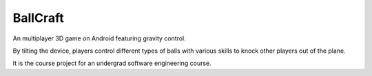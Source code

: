 =========
BallCraft
=========

An multiplayer 3D game on Android featuring gravity control.

By tilting the device, players control different types of balls with various skills to knock other players out of the plane.

It is the course project for an undergrad software engineering course.
